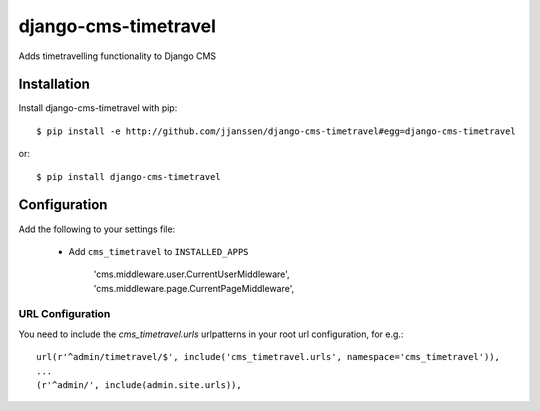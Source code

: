 django-cms-timetravel
=====================

Adds timetravelling functionality to Django CMS


Installation
------------

Install django-cms-timetravel with pip::

    $ pip install -e http://github.com/jjanssen/django-cms-timetravel#egg=django-cms-timetravel

or::

    $ pip install django-cms-timetravel


Configuration
-------------

Add the following to your settings file:

    * Add ``cms_timetravel`` to ``INSTALLED_APPS``

        'cms.middleware.user.CurrentUserMiddleware',
        'cms.middleware.page.CurrentPageMiddleware',


URL Configuration
^^^^^^^^^^^^^^^^^

You need to include the `cms_timetravel.urls` urlpatterns in your root url configuration, for e.g.::

    url(r'^admin/timetravel/$', include('cms_timetravel.urls', namespace='cms_timetravel')),
    ...
    (r'^admin/', include(admin.site.urls)),
